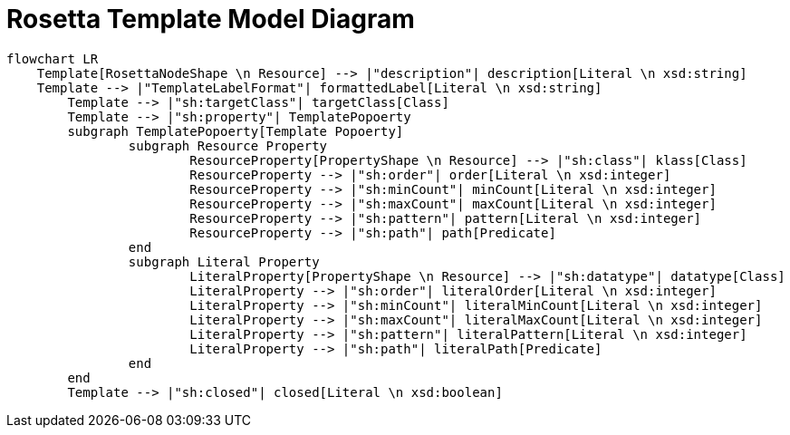 = Rosetta Template Model Diagram

[mermaid,width=100%]
----
flowchart LR
    Template[RosettaNodeShape \n Resource] --> |"description"| description[Literal \n xsd:string]
    Template --> |"TemplateLabelFormat"| formattedLabel[Literal \n xsd:string]
	Template --> |"sh:targetClass"| targetClass[Class]
	Template --> |"sh:property"| TemplatePopoerty
	subgraph TemplatePopoerty[Template Popoerty]
		subgraph Resource Property
			ResourceProperty[PropertyShape \n Resource] --> |"sh:class"| klass[Class]
			ResourceProperty --> |"sh:order"| order[Literal \n xsd:integer]
			ResourceProperty --> |"sh:minCount"| minCount[Literal \n xsd:integer]
			ResourceProperty --> |"sh:maxCount"| maxCount[Literal \n xsd:integer]
			ResourceProperty --> |"sh:pattern"| pattern[Literal \n xsd:integer]
			ResourceProperty --> |"sh:path"| path[Predicate]
		end
		subgraph Literal Property
			LiteralProperty[PropertyShape \n Resource] --> |"sh:datatype"| datatype[Class]
			LiteralProperty --> |"sh:order"| literalOrder[Literal \n xsd:integer]
			LiteralProperty --> |"sh:minCount"| literalMinCount[Literal \n xsd:integer]
			LiteralProperty --> |"sh:maxCount"| literalMaxCount[Literal \n xsd:integer]
			LiteralProperty --> |"sh:pattern"| literalPattern[Literal \n xsd:integer]
			LiteralProperty --> |"sh:path"| literalPath[Predicate]
		end
	end
	Template --> |"sh:closed"| closed[Literal \n xsd:boolean]
----
